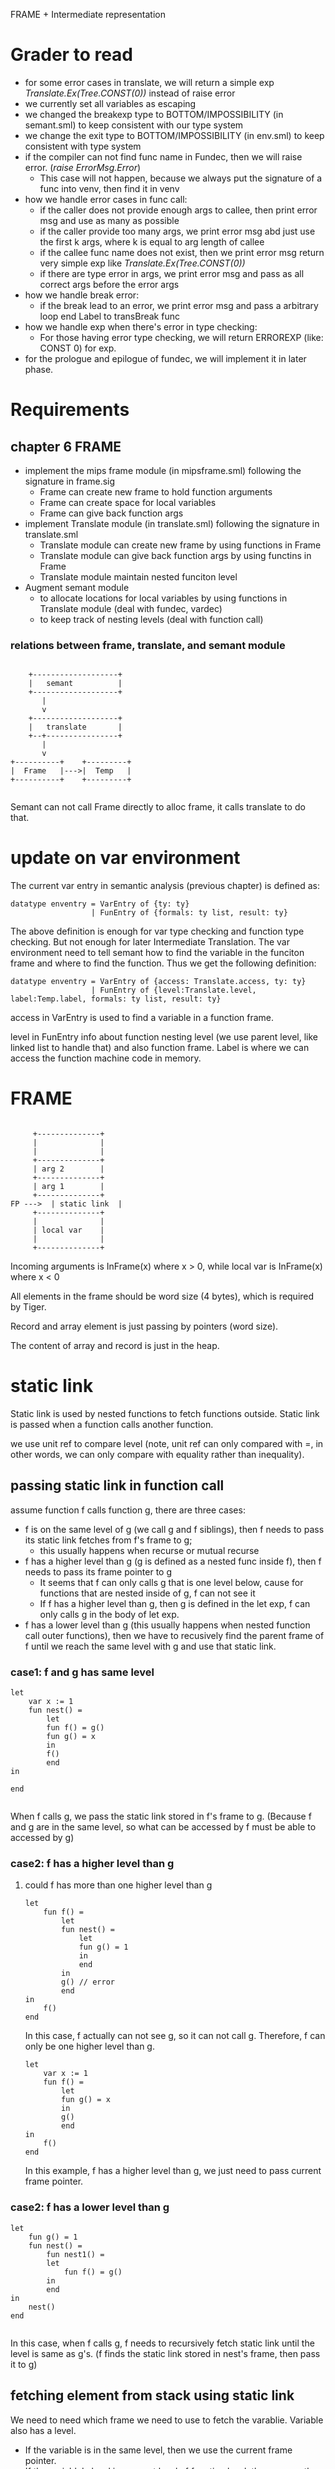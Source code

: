 #+TITLE Intermediate Representation
#+DATE <2023-02-13 Mon 15:21>
#+TODO: TODO INPROCESS UNSURE DONE

FRAME + Intermediate representation

* Grader to read
+ for some error cases in translate, we will return a simple exp /Translate.Ex(Tree.CONST(0))/ instead of raise error
+ we currently set all variables as escaping
+ we changed the breakexp type to BOTTOM/IMPOSSIBILITY (in semant.sml) to keep consistent with our type system
+ we change the exit type to BOTTOM/IMPOSSIBILITY (in env.sml) to keep consistent  with type system
+ if the compiler can not find func name in Fundec, then we will raise error. (/raise ErrorMsg.Error/)
  - This case will not happen, because we always put the signature of a func into venv, then find it in venv
+ how we handle error cases in func call:
  - if the caller does not provide enough args to callee, then print error msg and use as many as possible
  - if the caller provide too many args, we print error msg abd just use the first k args, where k is equal to arg length of callee
  - if the callee func name does not exist, then we print error msg  return very simple exp like /Translate.Ex(Tree.CONST(0))/
  - if there are type error in args, we print error msg and pass as all correct args before the error args
+ how we handle break error:
  - if the break lead to an error, we print error msg and pass a arbitrary loop end Label to transBreak func
+ how we handle exp when there's error in type checking:
  - For those having error type checking, we will return ERROREXP (like: CONST 0) for exp.
+ for the prologue and epilogue of fundec, we will implement it in later phase.


* Requirements

** chapter 6 FRAME

+ implement the mips frame module (in mipsframe.sml) following the signature in frame.sig
  - Frame can create new frame to hold function arguments
  - Frame can create space for local variables
  - Frame can give back function args

+ implement Translate module (in translate.sml) following the signature in translate.sml
  - Translate module can create new frame by using functions in Frame
  - Translate module can give back function args by using functins in Frame
  - Translate module maintain nested funciton level

+ Augment semant module
  - to allocate locations for local variables by using functions in Translate module (deal with fundec, vardec)
  - to keep track of nesting levels (deal with function call)

*** relations between frame, translate, and semant module

#+BEGIN_SRC

     +-------------------+
     |   semant          |
     +-------------------+
        |
        v
     +-------------------+
     |   translate       |
     +--+----------------+
        |
        v
 +----------+    +---------+
 |  Frame   |--->|  Temp   |
 +----------+    +---------+

#+END_SRC

Semant can not call Frame directly to alloc frame, it calls translate to do that.



* update on var environment

The current var entry in semantic analysis (previous chapter) is defined as:
#+BEGIN_SRC
datatype enventry = VarEntry of {ty: ty}
                  | FunEntry of {formals: ty list, result: ty}
#+END_SRC

The above definition is enough for var type checking and function type checking. But not enough for later Intermediate Translation. The var environment need to tell semant how to find the variable in the funciton frame and where to find the function. Thus we get the following definition:

#+BEGIN_SRC
datatype enventry = VarEntry of {access: Translate.access, ty: ty}
                  | FunEntry of {level:Translate.level, label:Temp.label, formals: ty list, result: ty}
#+END_SRC

access in VarEntry is used to find a variable in a function frame.

level in FunEntry info about function nesting level (we use parent level, like linked list to handle that) and also function frame. Label is where we can access the function machine code in memory.

* FRAME
#+BEGIN_SRC

	 +--------------+
	 |              |
	 |              |
	 +--------------+
	 | arg 2        |
	 +--------------+
	 | arg 1        |
	 +--------------+
FP --->	 | static link  |
	 +--------------+
	 |              |
	 | local var    |
	 |              |
	 +--------------+
#+END_SRC

Incoming arguments is InFrame(x) where x > 0, while local var is InFrame(x) where x < 0

All elements in the frame should be word size (4 bytes), which is required by Tiger.

Record and array element is just passing by pointers (word size).

The content of array and record is just in the heap.






















* static link
Static link is used by nested functions to fetch functions outside. Static link is passed when a function calls another function.

we use unit ref to compare level (note, unit ref can only compared with =, in other words, we can only compare with equality rather than inequality).


** passing static link in function call
assume function f calls function g, there are three cases:
+ f is on the same level of g (we call g and f siblings), then f needs to pass its static link fetches from f's frame to g;
  - this usually happens when recurse or mutual recurse
+ f has a higher level than g (g is defined as a nested func inside f), then f needs to pass its frame pointer to g
  - It seems that f can only calls g that is one level below, cause for functions that are nested inside of g, f can not see it
  - If f has a higher level than g, then g is defined in the let exp, f can only calls g in the body of let exp.
+ f has a lower level than g (this usually happens when nested function call outer functions), then we have to recusively find the parent frame of f until we reach the same level with g and use that static link.

*** case1: f and g has same level

#+BEGIN_SRC text
  let
	  var x := 1
	  fun nest() =
	      let
		  fun f() = g()
		  fun g() = x
	      in
		  f()
	      end
  in

  end

#+END_SRC

When f calls g, we pass the static link stored in f's frame to g. (Because f and g are in the same level, so what can be accessed by f must be able to accessed by g)

*** case2: f has a higher level than g

**** could f has more than one higher level than g
#+BEGIN_SRC text
  let
	  fun f() =
	      let
		  fun nest() =
		      let
			  fun g() = 1
		      in
		      end
	      in
		  g() // error
	      end
  in
	  f()
  end
#+END_SRC

In this case, f actually can not see g, so it can not call g. Therefore, f can only be one higher level than g.

#+BEGIN_SRC text
  let
	  var x := 1
	  fun f() =
	      let
		  fun g() = x
	      in
		  g()
	      end
  in
	  f()
  end
#+END_SRC

In this example, f has a higher level than g, we just need to pass current frame pointer.

*** case2: f has a lower level than g
#+BEGIN_SRC text
  let
	  fun g() = 1
	  fun nest() =
	      fun nest1() =
		  let
			  fun f() = g()
		  in
		  end
  in
	  nest()
  end

#+END_SRC

In this case, when f calls g, f needs to recursively fetch static link until the level is same as g's. (f finds the static link stored in nest's frame, then pass it to g)


** fetching element from stack using static link

We need to need which frame we need to use to fetch the varablie. Variable also has a level.

+ If the variable is in the same level, then we use the current frame pointer.
+ If the variable's level is a parent level of function level, then we use the static link.
+ Otherwise, we recursively find the fucntion whose parent level is the same as the variable's level.

*** could var has a lower level than cur level ?
Example:
#+BEGIN_SRC text
  let
	  fun f() =
	      let var x := 3
	      in
		  x
	      end
	  x := x+1 //error
  in
  end
#+END_SRC

In the above example, x is defined in f() and in a deeper level, we can not access x from outside of f(). Therefore var level should be greater or equal than current level.

*** case1: var level is the same as cur level
Example:
#+BEGIN_SRC text
  let
	  var x := 2
  in
	  x
  end
#+END_SRC

or

#+BEGIN_SRC text
  let
	  fun f() =
	      let
		  var x:= 1
	      in
		  x
	      end
  in
  end


#+END_SRC

In above examples, x has the same level with current level, we can use current Frame Poitner to get the value of x.

*** case2: var level is higher than cur_level
Example:
#+BEGIN_SRC text
  let
	  var x := 1
	  fun f() = x + 1
  in
  f()
  end
#+END_SRC
In this example, x is one level higher than cur_level, we need to use staic link in current frame to get the real Frame Pointer.

Another example:
#+BEGIN_SRC text
  let
	  var x := 1
	  fun f() =
	      let
		  fun g() = x + 1
	      in
		  g()
	      end
  in
  f()
  end
#+END_SRC

In this example, x's level is two level higher than current level, so we need to find static by recurse twice.



* TODO

** TODO Later view shift

See also pages 168 and 261 for more discussion of the view shift






** TODO Later Caculating escapes

Currently, we regarding every variables/arguments as escaping. Later on, we will implement what is described in page 138.

** TODO fun name and var name have the same name (need to check)



